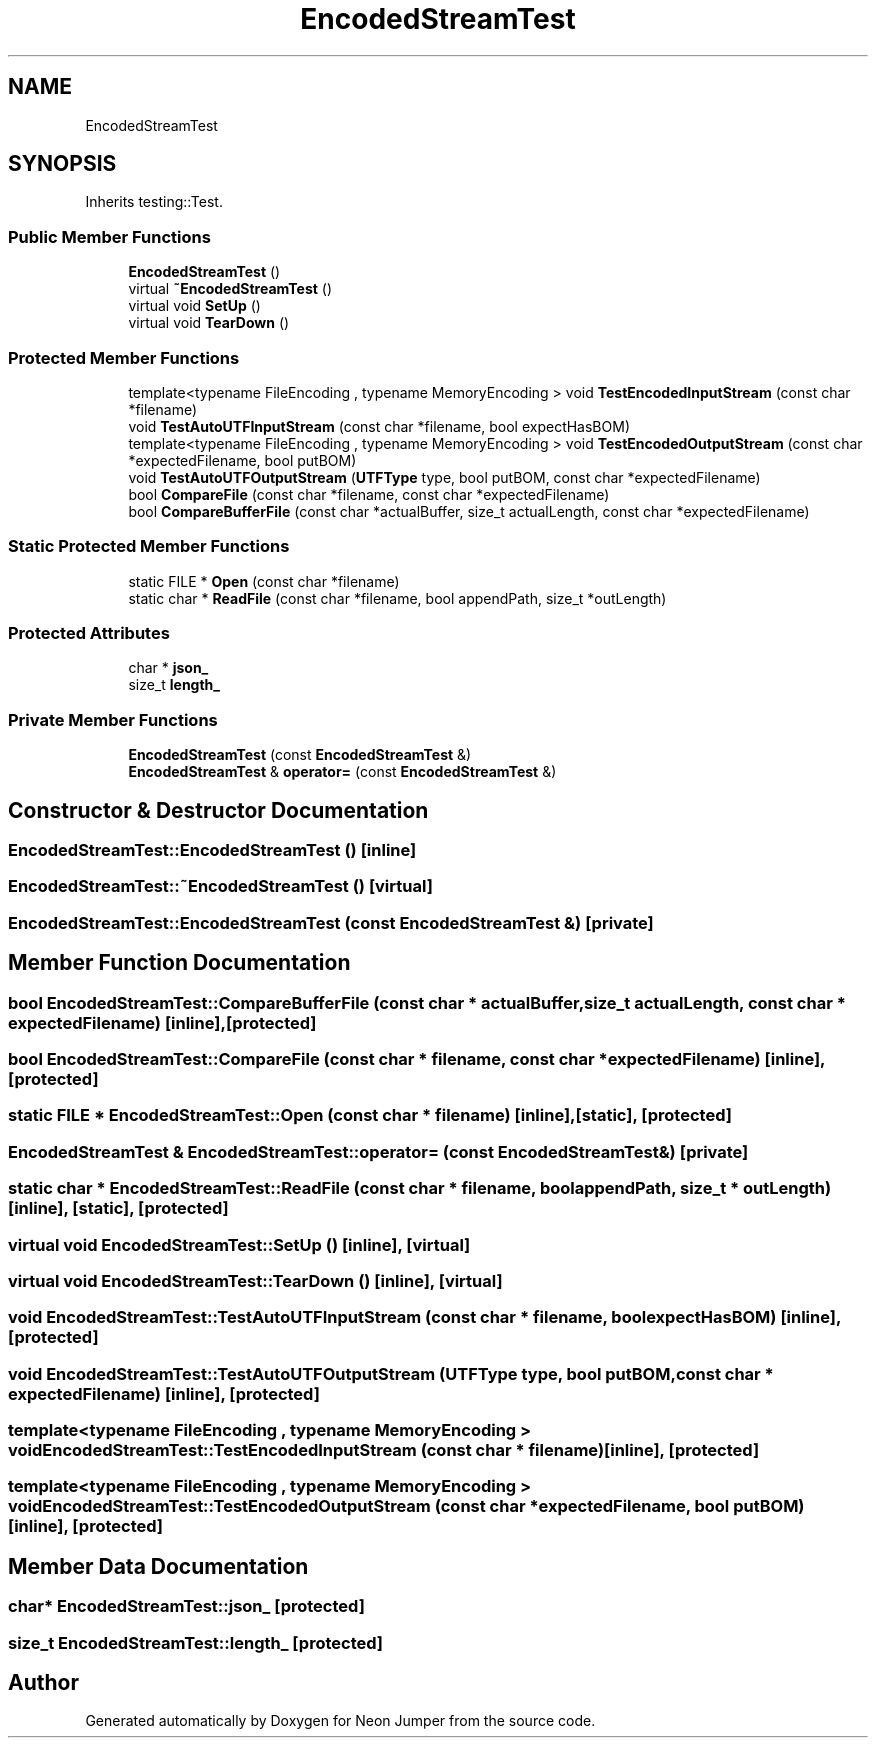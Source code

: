 .TH "EncodedStreamTest" 3 "Fri Jan 21 2022" "Neon Jumper" \" -*- nroff -*-
.ad l
.nh
.SH NAME
EncodedStreamTest
.SH SYNOPSIS
.br
.PP
.PP
Inherits testing::Test\&.
.SS "Public Member Functions"

.in +1c
.ti -1c
.RI "\fBEncodedStreamTest\fP ()"
.br
.ti -1c
.RI "virtual \fB~EncodedStreamTest\fP ()"
.br
.ti -1c
.RI "virtual void \fBSetUp\fP ()"
.br
.ti -1c
.RI "virtual void \fBTearDown\fP ()"
.br
.in -1c
.SS "Protected Member Functions"

.in +1c
.ti -1c
.RI "template<typename FileEncoding , typename MemoryEncoding > void \fBTestEncodedInputStream\fP (const char *filename)"
.br
.ti -1c
.RI "void \fBTestAutoUTFInputStream\fP (const char *filename, bool expectHasBOM)"
.br
.ti -1c
.RI "template<typename FileEncoding , typename MemoryEncoding > void \fBTestEncodedOutputStream\fP (const char *expectedFilename, bool putBOM)"
.br
.ti -1c
.RI "void \fBTestAutoUTFOutputStream\fP (\fBUTFType\fP type, bool putBOM, const char *expectedFilename)"
.br
.ti -1c
.RI "bool \fBCompareFile\fP (const char *filename, const char *expectedFilename)"
.br
.ti -1c
.RI "bool \fBCompareBufferFile\fP (const char *actualBuffer, size_t actualLength, const char *expectedFilename)"
.br
.in -1c
.SS "Static Protected Member Functions"

.in +1c
.ti -1c
.RI "static FILE * \fBOpen\fP (const char *filename)"
.br
.ti -1c
.RI "static char * \fBReadFile\fP (const char *filename, bool appendPath, size_t *outLength)"
.br
.in -1c
.SS "Protected Attributes"

.in +1c
.ti -1c
.RI "char * \fBjson_\fP"
.br
.ti -1c
.RI "size_t \fBlength_\fP"
.br
.in -1c
.SS "Private Member Functions"

.in +1c
.ti -1c
.RI "\fBEncodedStreamTest\fP (const \fBEncodedStreamTest\fP &)"
.br
.ti -1c
.RI "\fBEncodedStreamTest\fP & \fBoperator=\fP (const \fBEncodedStreamTest\fP &)"
.br
.in -1c
.SH "Constructor & Destructor Documentation"
.PP 
.SS "EncodedStreamTest::EncodedStreamTest ()\fC [inline]\fP"

.SS "EncodedStreamTest::~EncodedStreamTest ()\fC [virtual]\fP"

.SS "EncodedStreamTest::EncodedStreamTest (const \fBEncodedStreamTest\fP &)\fC [private]\fP"

.SH "Member Function Documentation"
.PP 
.SS "bool EncodedStreamTest::CompareBufferFile (const char * actualBuffer, size_t actualLength, const char * expectedFilename)\fC [inline]\fP, \fC [protected]\fP"

.SS "bool EncodedStreamTest::CompareFile (const char * filename, const char * expectedFilename)\fC [inline]\fP, \fC [protected]\fP"

.SS "static FILE * EncodedStreamTest::Open (const char * filename)\fC [inline]\fP, \fC [static]\fP, \fC [protected]\fP"

.SS "\fBEncodedStreamTest\fP & EncodedStreamTest::operator= (const \fBEncodedStreamTest\fP &)\fC [private]\fP"

.SS "static char * EncodedStreamTest::ReadFile (const char * filename, bool appendPath, size_t * outLength)\fC [inline]\fP, \fC [static]\fP, \fC [protected]\fP"

.SS "virtual void EncodedStreamTest::SetUp ()\fC [inline]\fP, \fC [virtual]\fP"

.SS "virtual void EncodedStreamTest::TearDown ()\fC [inline]\fP, \fC [virtual]\fP"

.SS "void EncodedStreamTest::TestAutoUTFInputStream (const char * filename, bool expectHasBOM)\fC [inline]\fP, \fC [protected]\fP"

.SS "void EncodedStreamTest::TestAutoUTFOutputStream (\fBUTFType\fP type, bool putBOM, const char * expectedFilename)\fC [inline]\fP, \fC [protected]\fP"

.SS "template<typename FileEncoding , typename MemoryEncoding > void EncodedStreamTest::TestEncodedInputStream (const char * filename)\fC [inline]\fP, \fC [protected]\fP"

.SS "template<typename FileEncoding , typename MemoryEncoding > void EncodedStreamTest::TestEncodedOutputStream (const char * expectedFilename, bool putBOM)\fC [inline]\fP, \fC [protected]\fP"

.SH "Member Data Documentation"
.PP 
.SS "char* EncodedStreamTest::json_\fC [protected]\fP"

.SS "size_t EncodedStreamTest::length_\fC [protected]\fP"


.SH "Author"
.PP 
Generated automatically by Doxygen for Neon Jumper from the source code\&.
